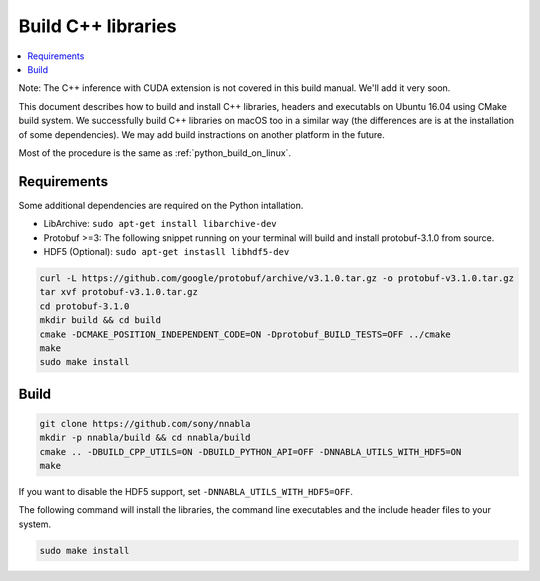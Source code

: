 .. _cpp-lib-installation:

Build C++ libraries
===================


.. contents::
   :local:
   :depth: 1


Note: The C++ inference with CUDA extension is not covered in this build manual. We'll add it very soon.

This document describes how to build and install C++ libraries, headers and executabls on Ubuntu 16.04 using CMake build system.
We successfully build C++ libraries on macOS too in a similar way (the differences are is at the installation of some dependencies). We may add build instractions on another platform in the future.

Most of the procedure is the same as :ref:`python_build_on_linux`.


Requirements
------------

Some additional dependencies are required on the Python intallation.

* LibArchive: ``sudo apt-get install libarchive-dev``
* Protobuf >=3: The following snippet running on your terminal will build and install protobuf-3.1.0 from source.
* HDF5 (Optional): ``sudo apt-get instasll libhdf5-dev``

.. code-block:: shell

    curl -L https://github.com/google/protobuf/archive/v3.1.0.tar.gz -o protobuf-v3.1.0.tar.gz
    tar xvf protobuf-v3.1.0.tar.gz
    cd protobuf-3.1.0
    mkdir build && cd build
    cmake -DCMAKE_POSITION_INDEPENDENT_CODE=ON -Dprotobuf_BUILD_TESTS=OFF ../cmake
    make
    sudo make install

Build
-----

.. code-block:: shell

    git clone https://github.com/sony/nnabla
    mkdir -p nnabla/build && cd nnabla/build
    cmake .. -DBUILD_CPP_UTILS=ON -DBUILD_PYTHON_API=OFF -DNNABLA_UTILS_WITH_HDF5=ON
    make

If you want to disable the HDF5 support, set ``-DNNABLA_UTILS_WITH_HDF5=OFF``.

The following command will install the libraries, the command line executables and the include header files to your system.

.. code-block:: shell

   sudo make install
